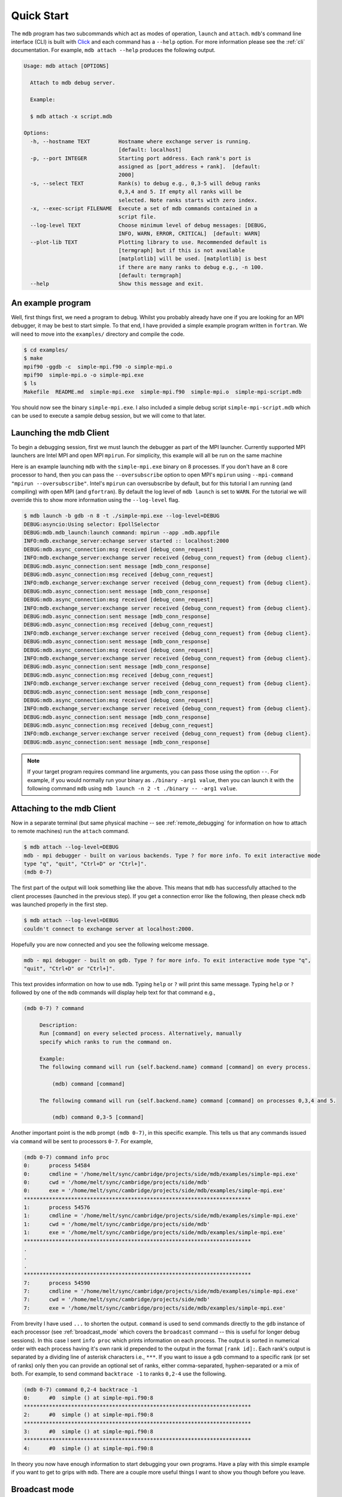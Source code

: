 .. Copyright 2023-2024 Tom Meltzer. See the top-level COPYRIGHT file for
   details.

.. _quick_start:

Quick Start
===========

The ``mdb`` program has two subcommands which act as modes of operation, ``launch`` and ``attach``.
``mdb``'s command line interface (CLI) is built with `Click
<https://click.palletsprojects.com/en/8.1.x/>`_ and each command has a ``--help`` option. For more
information please see the :ref:`cli` documentation. For example, ``mdb attach --help`` produces the
following output.

.. code-block:: console

   Usage: mdb attach [OPTIONS]

     Attach to mdb debug server.

     Example:

     $ mdb attach -x script.mdb

   Options:
     -h, --hostname TEXT         Hostname where exchange server is running.
                                 [default: localhost]
     -p, --port INTEGER          Starting port address. Each rank's port is
                                 assigned as [port_address + rank].  [default:
                                 2000]
     -s, --select TEXT           Rank(s) to debug e.g., 0,3-5 will debug ranks
                                 0,3,4 and 5. If empty all ranks will be
                                 selected. Note ranks starts with zero index.
     -x, --exec-script FILENAME  Execute a set of mdb commands contained in a
                                 script file.
     --log-level TEXT            Choose minimum level of debug messages: [DEBUG,
                                 INFO, WARN, ERROR, CRITICAL]  [default: WARN]
     --plot-lib TEXT             Plotting library to use. Recommended default is
                                 [termgraph] but if this is not available
                                 [matplotlib] will be used. [matplotlib] is best
                                 if there are many ranks to debug e.g., -n 100.
                                 [default: termgraph]
     --help                      Show this message and exit.


An example program
------------------

Well, first things first, we need a program to debug. Whilst you probably already have one if you
are looking for an MPI debugger, it may be best to start simple. To that end, I have provided a
simple example program written in ``fortran``. We will need to move into the ``examples/``
directory and compile the code.

.. code-block:: console

   $ cd examples/
   $ make
   mpif90 -ggdb -c  simple-mpi.f90 -o simple-mpi.o
   mpif90  simple-mpi.o -o simple-mpi.exe
   $ ls
   Makefile  README.md  simple-mpi.exe  simple-mpi.f90  simple-mpi.o  simple-mpi-script.mdb

You should now see the binary ``simple-mpi.exe``. I also included a simple debug script
``simple-mpi-script.mdb`` which can be used to execute a sample debug session, but we will come to
that later.

Launching the mdb Client
------------------------

To begin a debugging session, first we must launch the debugger as part of the MPI launcher.
Currently supported MPI launchers are Intel MPI and open MPI ``mpirun``. For simplicity, this
example will all be run on the same machine

Here is an example launching ``mdb`` with the ``simple-mpi.exe`` binary on 8 processes. If you don't
have an 8 core processor to hand, then you can pass the ``--oversubscribe`` option to open MPI's
``mpirun`` using ``--mpi-command "mpirun --oversubscribe"``. Intel's ``mpirun`` can oversubscribe by
default, but for this tutorial I am running (and compiling) with open MPI (and ``gfortran``). By
default the log level of ``mdb launch`` is set to ``WARN``. For the tutorial we will override this
to show more information using the ``--log-level`` flag.

.. code-block:: console

   $ mdb launch -b gdb -n 8 -t ./simple-mpi.exe --log-level=DEBUG
   DEBUG:asyncio:Using selector: EpollSelector
   DEBUG:mdb.mdb_launch:launch command: mpirun --app .mdb.appfile
   INFO:mdb.exchange_server:echange server started :: localhost:2000
   DEBUG:mdb.async_connection:msg received [debug_conn_request]
   INFO:mdb.exchange_server:exchange server received {debug_conn_request} from {debug client}.
   DEBUG:mdb.async_connection:sent message [mdb_conn_response]
   DEBUG:mdb.async_connection:msg received [debug_conn_request]
   INFO:mdb.exchange_server:exchange server received {debug_conn_request} from {debug client}.
   DEBUG:mdb.async_connection:sent message [mdb_conn_response]
   DEBUG:mdb.async_connection:msg received [debug_conn_request]
   INFO:mdb.exchange_server:exchange server received {debug_conn_request} from {debug client}.
   DEBUG:mdb.async_connection:sent message [mdb_conn_response]
   DEBUG:mdb.async_connection:msg received [debug_conn_request]
   INFO:mdb.exchange_server:exchange server received {debug_conn_request} from {debug client}.
   DEBUG:mdb.async_connection:sent message [mdb_conn_response]
   DEBUG:mdb.async_connection:msg received [debug_conn_request]
   INFO:mdb.exchange_server:exchange server received {debug_conn_request} from {debug client}.
   DEBUG:mdb.async_connection:sent message [mdb_conn_response]
   DEBUG:mdb.async_connection:msg received [debug_conn_request]
   INFO:mdb.exchange_server:exchange server received {debug_conn_request} from {debug client}.
   DEBUG:mdb.async_connection:sent message [mdb_conn_response]
   DEBUG:mdb.async_connection:msg received [debug_conn_request]
   INFO:mdb.exchange_server:exchange server received {debug_conn_request} from {debug client}.
   DEBUG:mdb.async_connection:sent message [mdb_conn_response]
   DEBUG:mdb.async_connection:msg received [debug_conn_request]
   INFO:mdb.exchange_server:exchange server received {debug_conn_request} from {debug client}.
   DEBUG:mdb.async_connection:sent message [mdb_conn_response]

.. note::

   If your target program requires command line arguments, you can pass those using the option
   ``--``. For example, if you would normally run your binary as ``./binary -arg1 value``, then you
   can launch it with the following command ``mdb`` using ``mdb launch -n 2 -t ./binary -- -arg1
   value``.

.. _attach_client:

Attaching to the mdb Client
---------------------------

Now in a separate terminal (but same physical machine -- see :ref:`remote_debugging` for information
on how to attach to remote machines) run the ``attach`` command.

.. code-block:: console

   $ mdb attach --log-level=DEBUG
   mdb - mpi debugger - built on various backends. Type ? for more info. To exit interactive mode
   type "q", "quit", "Ctrl+D" or "Ctrl+]".
   (mdb 0-7)

The first part of the output will look something like the above. This means that ``mdb`` has
successfully attached to the client processes (launched in the previous step). If you get a
connection error like the following, then please check ``mdb`` was launched properly in the first
step.

.. code-block:: console

   $ mdb attach --log-level=DEBUG
   couldn't connect to exchange server at localhost:2000.

Hopefully you are now connected and you see the following welcome message.

.. code-block:: console

   mdb - mpi debugger - built on gdb. Type ? for more info. To exit interactive mode type "q",
   "quit", "Ctrl+D" or "Ctrl+]".

This text provides information on how to use ``mdb``. Typing ``help`` or ``?`` will print this same
message. Typing ``help`` or ``?`` followed by one of the ``mdb`` commands will display help text for
that command e.g.,

.. code-block:: console

   (mdb 0-7) ? command

        Description:
        Run [command] on every selected process. Alternatively, manually
        specify which ranks to run the command on.

        Example:
        The following command will run {self.backend.name} command [command] on every process.

            (mdb) command [command]

        The following command will run {self.backend.name} command [command] on processes 0,3,4 and 5.

            (mdb) command 0,3-5 [command]


Another important point is the ``mdb`` prompt ``(mdb 0-7)``, in this specific example. This tells us
that any commands issued via ``command`` will be sent to processors ``0-7``. For example,

.. code-block:: console

   (mdb 0-7) command info proc
   0:      process 54584
   0:      cmdline = '/home/melt/sync/cambridge/projects/side/mdb/examples/simple-mpi.exe'
   0:      cwd = '/home/melt/sync/cambridge/projects/side/mdb'
   0:      exe = '/home/melt/sync/cambridge/projects/side/mdb/examples/simple-mpi.exe'
   ************************************************************************
   1:      process 54576
   1:      cmdline = '/home/melt/sync/cambridge/projects/side/mdb/examples/simple-mpi.exe'
   1:      cwd = '/home/melt/sync/cambridge/projects/side/mdb'
   1:      exe = '/home/melt/sync/cambridge/projects/side/mdb/examples/simple-mpi.exe'
   ************************************************************************
   .
   .
   .
   ************************************************************************
   7:      process 54590
   7:      cmdline = '/home/melt/sync/cambridge/projects/side/mdb/examples/simple-mpi.exe'
   7:      cwd = '/home/melt/sync/cambridge/projects/side/mdb'
   7:      exe = '/home/melt/sync/cambridge/projects/side/mdb/examples/simple-mpi.exe'

From brevity I have used ``...`` to shorten the output. ``command`` is used to send commands
directly to the ``gdb`` instance of each processor (see :ref:`broadcast_mode` which covers the
``broadcast`` command -- this is useful for longer debug sessions). In this case I sent ``info
proc`` which prints information on each process. The output is sorted in numerical order with each
process having it's own rank id prepended to the output in the format ``[rank id]:``. Each rank's
output is separated by a dividing line of asterisk characters i.e., ``***``. If you want to issue a
``gdb`` command to a specific rank (or set of ranks) only then you can provide an optional set of
ranks, either comma-separated, hyphen-separated or a mix of both. For example, to send command
``backtrace -1`` to ranks ``0,2-4`` use the following.

.. code-block:: console

   (mdb 0-7) command 0,2-4 backtrace -1
   0:      #0  simple () at simple-mpi.f90:8
   ************************************************************************
   2:      #0  simple () at simple-mpi.f90:8
   ************************************************************************
   3:      #0  simple () at simple-mpi.f90:8
   ************************************************************************
   4:      #0  simple () at simple-mpi.f90:8

In theory you now have enough information to start debugging your own programs. Have a play with
this simple example if you want to get to grips with ``mdb``. There are a couple more useful things
I want to show you though before you leave.

.. _broadcast_mode:

Broadcast mode
--------------

Whilst the ``command`` command is pretty useful. For long debugging sessions it can be annoying
constantly prefixing ``command`` to every ``gdb`` command you want to run. This is where broadcast
mode comes in handy. In broadcast mode all commands will be automatically prefixed with ``command``
so that they run on the selected ranks. By default all ranks are selected unless you have manually
specified a different selection with the ``select`` command.

To enter broadcast mode type the following,

.. code-block:: console

   (mdb 0-7) broadcast start
   (bcm 0-7)

The command prompt will turn to ``(bcm 0-7)`` and will also change color to yellow (depending on
your terminal color scheme). To leave broadcast mode either press ``CTRL+D`` or type
``quit``/``broadcast stop``, e.g.,

.. code-block:: console

   (bcm 0-7) broadcast stop
   (mdb 0-7)

The prompt should return to ``(mdb 0-7)`` and be back to the standard font color.

Plotting variables across ranks
-------------------------------

It may be useful for some applications to see how the value of a single variable varies across all
ranks. This can be achieved with the ``plot`` command, which will display an ASCII plot (if
``termgraph`` is installed) or a ``Matplotlib`` plot if not. In ``simple-example.f90`` we can see
that variable ``var`` is set on line 15.

.. code-block:: fortran

   11   call mpi_init(ierror)
   12   call mpi_comm_size(mpi_comm_world, size_of_cluster, ierror)
   13   call mpi_comm_rank(mpi_comm_world, process_rank, ierror)
   14 
   15   var = 10.*process_rank
   16 
   17   if (process_rank == 0) then
   18     print *, 'process 0 sleeping for 3s...'

We will set the following breakpoints:

.. code-block:: console

   (mdb 0-7) command b simple-mpi.f90:15
   (mdb 0-7) command b simple-mpi.f90:17
   (mdb 0-7) command continue
   (mdb 0-7) command 0-2,5,7 continue

The first breakpoint ``b simple-mpi.f90:15`` will ensure we make it past the call to ``mpi_init``.
The second breakpoint ``b simple-mpi.f90:17`` is just the other side of where ``var`` is set. The
first continue command will be sent to all ranks ``0-7``. This will get all ranks up to the first
breakpoint. The second continue command ``command 0-2,5,7 continue`` will only move ranks
``0,1,2,5`` and ``7`` to line ``17``. If we issue the ``plot var`` command we should see a plot
showing non-zero values for those ranks (except rank ``0`` which is actually set to ``0.0``.)

.. code-block:: console

   (mdb 0-7) plot var
   min  =  0.0
   max  =  70.0
   mean =  18.75

   0:  0.00
   1: ▇▇▇▇▇▇▇ 10.00
   2: ▇▇▇▇▇▇▇▇▇▇▇▇▇▇ 20.00
   3:  0.00
   4:  0.00
   5: ▇▇▇▇▇▇▇▇▇▇▇▇▇▇▇▇▇▇▇▇▇▇▇▇▇▇▇▇▇▇▇▇▇▇▇ 50.00
   6:  0.00
   7: ▇▇▇▇▇▇▇▇▇▇▇▇▇▇▇▇▇▇▇▇▇▇▇▇▇▇▇▇▇▇▇▇▇▇▇▇▇▇▇▇▇▇▇▇▇▇▇▇▇▇ 70.00

We can see that ranks ``0,1,2,5`` and ``7`` are displaying the correct values. If we now continue on
ranks ``3,4`` and ``6`` we should see the full plot.

.. code-block:: console

   (mdb 0-7) command 3,4,6 c
   (mdb 0-7) plot var
   min  =  0.0
   max  =  70.0
   mean =  35.0

   0:  0.00
   1: ▇▇▇▇▇▇▇ 10.00
   2: ▇▇▇▇▇▇▇▇▇▇▇▇▇▇ 20.00
   3: ▇▇▇▇▇▇▇▇▇▇▇▇▇▇▇▇▇▇▇▇▇ 30.00
   4: ▇▇▇▇▇▇▇▇▇▇▇▇▇▇▇▇▇▇▇▇▇▇▇▇▇▇▇▇ 40.00
   5: ▇▇▇▇▇▇▇▇▇▇▇▇▇▇▇▇▇▇▇▇▇▇▇▇▇▇▇▇▇▇▇▇▇▇▇ 50.00
   6: ▇▇▇▇▇▇▇▇▇▇▇▇▇▇▇▇▇▇▇▇▇▇▇▇▇▇▇▇▇▇▇▇▇▇▇▇▇▇▇▇▇▇ 60.00
   7: ▇▇▇▇▇▇▇▇▇▇▇▇▇▇▇▇▇▇▇▇▇▇▇▇▇▇▇▇▇▇▇▇▇▇▇▇▇▇▇▇▇▇▇▇▇▇▇▇▇▇ 70.00

Perfect, we can now see that all ranks are showing the expected values. For debugging large numbers
of ranks e.g., n>10, it is probably best to switch to ``matplotlib`` using the ``mdb attach
--plot-lib matplotlib`` command.

Exiting mdb
-----------

To quit the ``mdb`` debugger, you can either press ``CTRL+D`` or type ``quit``.

.. note::
   ``CTRL+C`` is forwarded directly to each ``gdb`` processes allowing the user to interrupt
   execution as would be expected in a serial ``gdb`` session.

Scripting the mdb Debug Session
-------------------------------

All of the commands explained here have been placed into an example script ``simple-mpi-script.mdb``
which can be used to execute this debug session. The script is selected via the
``-x/--exec-script`` option. Feel free to use this as inspiration for scripting your own debug
sessions. To run the example debug session you can use the following command,

.. code-block:: console

   $ mdb attach -x simple-mpi-script.mdb --log-level=DEBUG

Scripted debugging is also allowed in ``gdb`` and this is where the true benefit of CLI tools really
shines.

.. _remote_debugging:

Remote debugging
----------------

This section (and :ref:`attach_client`) needs to be updated now that the client-server backend has
been rewritten.
